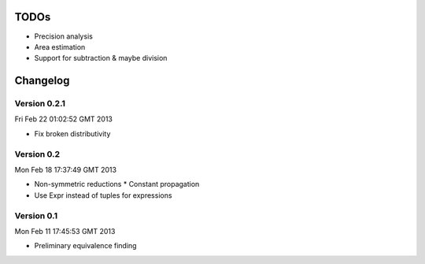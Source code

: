 TODOs
=====

* Precision analysis
* Area estimation
* Support for subtraction & maybe division

Changelog
=========

Version 0.2.1
-------------

Fri Feb 22 01:02:52 GMT 2013

* Fix broken distributivity

Version 0.2
-----------

Mon Feb 18 17:37:49 GMT 2013

* Non-symmetric reductions
  * Constant propagation
* Use Expr instead of tuples for expressions

Version 0.1
-----------

Mon Feb 11 17:45:53 GMT 2013

* Preliminary equivalence finding
